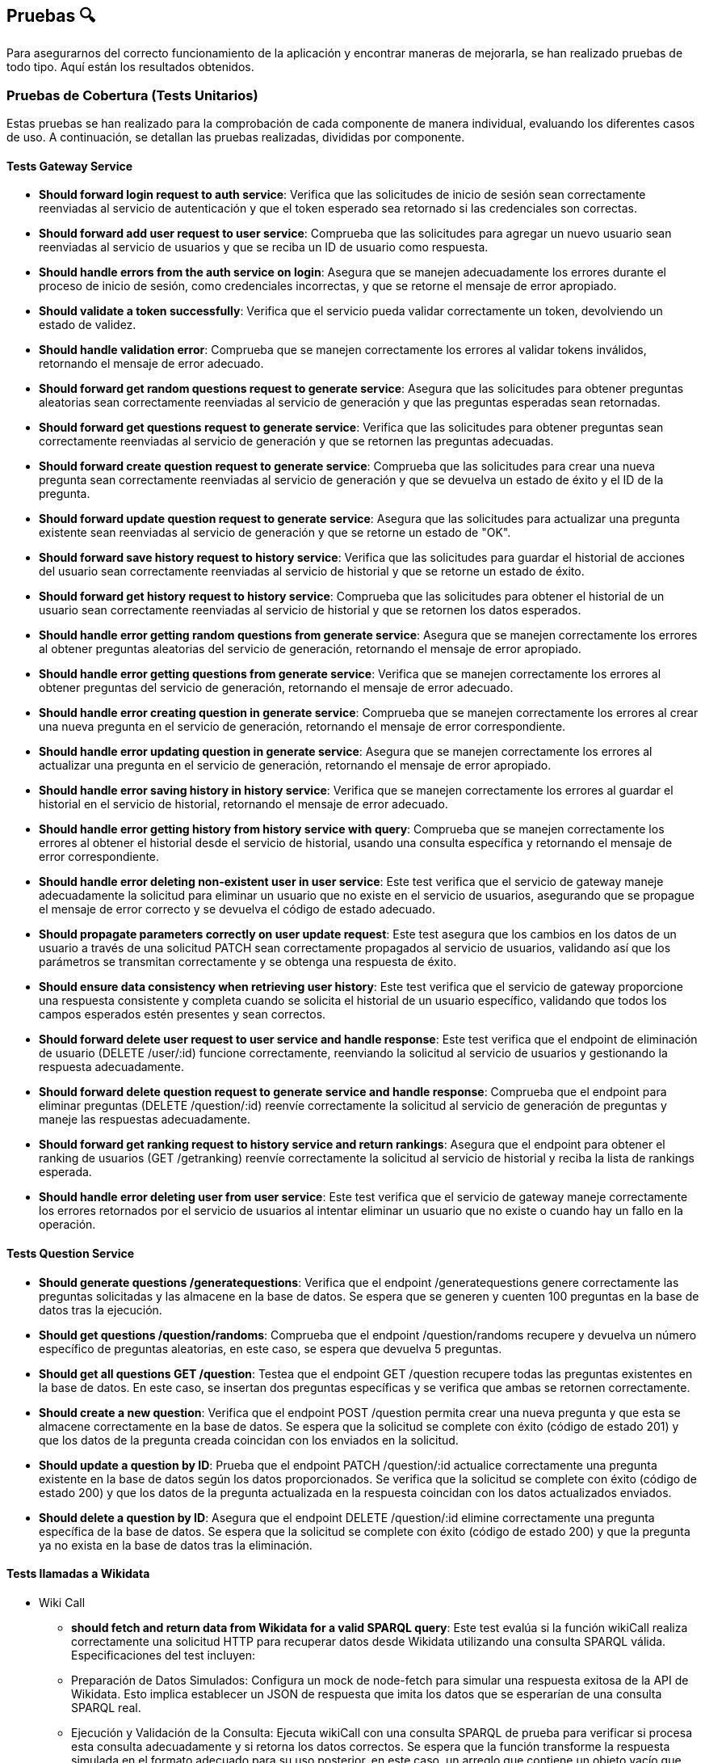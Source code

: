 ifndef::imagesdir[:imagesdir: ../images]

[[section-pruebas]]
== Pruebas 🔍
Para asegurarnos del correcto funcionamiento de la aplicación y encontrar maneras de mejorarla, se han realizado pruebas de todo tipo. Aquí están los resultados obtenidos.

=== Pruebas de Cobertura (Tests Unitarios)
Estas pruebas se han realizado para la comprobación de cada componente de manera individual, evaluando los diferentes casos de uso. A continuación, se detallan las pruebas realizadas, divididas por componente.

==== Tests Gateway Service
* *Should forward login request to auth service*: Verifica que las solicitudes de inicio de sesión sean correctamente reenviadas al servicio de autenticación y que el token esperado sea retornado si las credenciales son correctas.
* *Should forward add user request to user service*:
Comprueba que las solicitudes para agregar un nuevo usuario sean reenviadas al servicio de usuarios y que se reciba un ID de usuario como respuesta.
* *Should handle errors from the auth service on login*:
Asegura que se manejen adecuadamente los errores durante el proceso de inicio de sesión, como credenciales incorrectas, y que se retorne el mensaje de error apropiado.

* *Should validate a token successfully*:
Verifica que el servicio pueda validar correctamente un token, devolviendo un estado de validez.

* *Should handle validation error*:
Comprueba que se manejen correctamente los errores al validar tokens inválidos, retornando el mensaje de error adecuado.

* *Should forward get random questions request to generate service*:
Asegura que las solicitudes para obtener preguntas aleatorias sean correctamente reenviadas al servicio de generación y que las preguntas esperadas sean retornadas.

* *Should forward get questions request to generate service*:
Verifica que las solicitudes para obtener preguntas sean correctamente reenviadas al servicio de generación y que se retornen las preguntas adecuadas.

* *Should forward create question request to generate service*:
Comprueba que las solicitudes para crear una nueva pregunta sean correctamente reenviadas al servicio de generación y que se devuelva un estado de éxito y el ID de la pregunta.

* *Should forward update question request to generate service*:
Asegura que las solicitudes para actualizar una pregunta existente sean reenviadas al servicio de generación y que se retorne un estado de "OK".

* *Should forward save history request to history service*:
Verifica que las solicitudes para guardar el historial de acciones del usuario sean correctamente reenviadas al servicio de historial y que se retorne un estado de éxito.

* *Should forward get history request to history service*:
Comprueba que las solicitudes para obtener el historial de un usuario sean correctamente reenviadas al servicio de historial y que se retornen los datos esperados.

* *Should handle error getting random questions from generate service*:
Asegura que se manejen correctamente los errores al obtener preguntas aleatorias del servicio de generación, retornando el mensaje de error apropiado.

* *Should handle error getting questions from generate service*:
Verifica que se manejen correctamente los errores al obtener preguntas del servicio de generación, retornando el mensaje de error adecuado.

* *Should handle error creating question in generate service*:
Comprueba que se manejen correctamente los errores al crear una nueva pregunta en el servicio de generación, retornando el mensaje de error correspondiente.

* *Should handle error updating question in generate service*:
Asegura que se manejen correctamente los errores al actualizar una pregunta en el servicio de generación, retornando el mensaje de error apropiado.

* *Should handle error saving history in history service*:
Verifica que se manejen correctamente los errores al guardar el historial en el servicio de historial, retornando el mensaje de error adecuado.

* *Should handle error getting history from history service with query*:
Comprueba que se manejen correctamente los errores al obtener el historial desde el servicio de historial, usando una consulta específica y retornando el mensaje de error correspondiente.

* *Should handle error deleting non-existent user in user service*:
Este test verifica que el servicio de gateway maneje adecuadamente la solicitud para eliminar un usuario que no existe en el servicio de usuarios, asegurando que se propague el mensaje de error correcto y se devuelva el código de estado adecuado.

* *Should propagate parameters correctly on user update request*:
Este test asegura que los cambios en los datos de un usuario a través de una solicitud PATCH sean correctamente propagados al servicio de usuarios, validando así que los parámetros se transmitan correctamente y se obtenga una respuesta de éxito.

* *Should ensure data consistency when retrieving user history*:
Este test verifica que el servicio de gateway proporcione una respuesta consistente y completa cuando se solicita el historial de un usuario específico, validando que todos los campos esperados estén presentes y sean correctos.

* *Should forward delete user request to user service and handle response*:
Este test verifica que el endpoint de eliminación de usuario (DELETE /user/:id) funcione correctamente, reenviando la solicitud al servicio de usuarios y gestionando la respuesta adecuadamente.

* *Should forward delete question request to generate service and handle response*:
Comprueba que el endpoint para eliminar preguntas (DELETE /question/:id) reenvíe correctamente la solicitud al servicio de generación de preguntas y maneje las respuestas adecuadamente.

* *Should forward get ranking request to history service and return rankings*:
Asegura que el endpoint para obtener el ranking de usuarios (GET /getranking) reenvíe correctamente la solicitud al servicio de historial y reciba la lista de rankings esperada.

* *Should handle error deleting user from user service*:
Este test verifica que el servicio de gateway maneje correctamente los errores retornados por el servicio de usuarios al intentar eliminar un usuario que no existe o cuando hay un fallo en la operación.

==== Tests Question Service
* *Should generate questions /generatequestions*:
Verifica que el endpoint /generatequestions genere correctamente las preguntas solicitadas y las almacene en la base de datos. Se espera que se generen y cuenten 100 preguntas en la base de datos tras la ejecución.

* *Should get questions /question/randoms*:
Comprueba que el endpoint /question/randoms recupere y devuelva un número específico de preguntas aleatorias, en este caso, se espera que devuelva 5 preguntas.

* *Should get all questions GET /question*:
Testea que el endpoint GET /question recupere todas las preguntas existentes en la base de datos. En este caso, se insertan dos preguntas específicas y se verifica que ambas se retornen correctamente.

* *Should create a new question*:
Verifica que el endpoint POST /question permita crear una nueva pregunta y que esta se almacene correctamente en la base de datos. Se espera que la solicitud se complete con éxito (código de estado 201) y que los datos de la pregunta creada coincidan con los enviados en la solicitud.

* *Should update a question by ID*:
Prueba que el endpoint PATCH /question/:id actualice correctamente una pregunta existente en la base de datos según los datos proporcionados. Se verifica que la solicitud se complete con éxito (código de estado 200) y que los datos de la pregunta actualizada en la respuesta coincidan con los datos actualizados enviados.

* *Should delete a question by ID*:
Asegura que el endpoint DELETE /question/:id elimine correctamente una pregunta específica de la base de datos. Se espera que la solicitud se complete con éxito (código de estado 200) y que la pregunta ya no exista en la base de datos tras la eliminación.

==== Tests llamadas a Wikidata
- Wiki Call
* *should fetch and return data from Wikidata for a valid SPARQL query*: 
Este test evalúa si la función wikiCall realiza correctamente una solicitud HTTP para recuperar datos desde Wikidata utilizando una consulta SPARQL válida. Especificaciones del test incluyen:
* Preparación de Datos Simulados: Configura un mock de node-fetch para simular una respuesta exitosa de la API de Wikidata. Esto implica establecer un JSON de respuesta que imita los datos que se esperarían de una consulta SPARQL real.
* Ejecución y Validación de la Consulta: Ejecuta wikiCall con una consulta SPARQL de prueba para verificar si procesa esta consulta adecuadamente y si retorna los datos correctos. Se espera que la función transforme la respuesta simulada en el formato adecuado para su uso posterior, en este caso, un arreglo que contiene un objeto vacío que representa una fila de resultados SPARQL.
* Verificación de la Llamada a fetch: Confirma que node-fetch se llamó exactamente una vez y con los parámetros correctos, incluyendo la URL de Wikidata con la consulta SPARQL codificada y los headers apropiados para aceptar JSON de resultados SPARQL.

- Wiki Query
* *Debería obtener preguntas de Wikidata y formatearlas correctamente*:
Este test verifica que el método getQuestions de WikiQuery realice correctamente la llamada a wikiCall para obtener datos de Wikidata, y que luego formatee estos datos en el formato esperado para preguntas. Se realiza una configuración previa para simular respuestas de wikiCall que contienen preguntas y respuestas en un formato específico. El test comprueba que:
* wikiCall se llama correctamente con una consulta SPARQL formateada para seleccionar etiquetas de preguntas y respuestas.
* wikiCall se invoca una sola vez, asegurando que la función no realiza llamadas redundantes o innecesarias.
* El modelo Question se instancia correctamente con los argumentos esperados para cada elemento de los resultados simulados, incluyendo la validación del formato de las preguntas y las respuestas.
* Se verifica que el número de preguntas creadas y su formato coincidan con los datos proporcionados en los resultados simulados, asegurando que cada pregunta está bien formada con la estructura correcta y categoría especificada.

==== Tests Auth Service
* *Should perform a login operation /login*:
Este test verifica que el endpoint /login permita a un usuario existente realizar el inicio de sesión correctamente. Comprueba que al enviar un nombre de usuario y contraseña válidos, el sistema responde con un estado 200 y retorna la propiedad 'username' en el cuerpo de la respuesta, indicando que el proceso de autenticación fue exitoso.

* *Should reject login with incorrect credentials*:
Este test se asegura de que el endpoint /login rechace el intento de inicio de sesión cuando las credenciales son incorrectas. En este caso, se envía una contraseña errónea para un nombre de usuario existente. El test verifica que el servidor responda con un estado 401 y que el cuerpo dé la respuesta contenga el mensaje de error 'Invalid credentials', indicando que las credenciales proporcionadas no son válidas.

* *Should require username and password fields for login*:
Este test evalúa que el endpoint /login requiera tanto el nombre de usuario como la contraseña para procesar una solicitud de inicio de sesión. Aquí se envía solo el nombre de usuario sin proporcionar una contraseña. El test verifica que el servidor responda con un estado 500 y que el cuerpo dé la respuesta contenga un mensaje de error, indicando que la solicitud está incompleta o mal formada.

* *Should validate a JWT token*:
Este test primero realiza un inicio de sesión válido para obtener un token JWT y luego verifica la validez de ese token a través de otro endpoint. Tras obtener el token, se realiza una solicitud de validación para dicho token y se verifica que el servidor responda con un estado 200 y que el cuerpo dé la respuesta indique que el token es válido (valid: true).

* *Should reject an invalid JWT token*:
Este test verifica la funcionalidad del sistema para rechazar tokens JWT que no son válidos. Se envía un token arbitrario (incorrecto) al endpoint de validación y se comprueba que el servidor responda con un estado 200, pero con el cuerpo de la respuesta indicando que el token no es válido (valid: false).

==== Tests History Service
* *POST /savehistory*:
* Should save history entry for a new user that plays a game: Este test verifica que el endpoint /savehistory pueda crear una nueva entrada de historial para un usuario que no existía previamente en la base de datos. Evalúa si la entrada se almacena correctamente y si los datos devueltos en la respuesta coinciden con los datos enviados, incluyendo la correcta diferenciación entre preguntas acertadas y falladas.
* Should update history entry for an existing user: Este test comprueba que el endpoint /savehistory actualice correctamente una entrada de historial existente para un usuario, sumando correctamente las nuevas jugadas, preguntas jugadas, preguntas acertadas y preguntas falladas a los totales previos.
* Should reject history entry with missing data: Este test verifica que el endpoint /savehistory maneje adecuadamente situaciones donde los datos esenciales como NumPreguntasJugadas o NumAcertadas no se proporcionen en la solicitud. Se espera que el servidor responda con un código de estado 400 y un mensaje de error claro indicando qué dato falta.

* *GET /gethistory*:
* Should get history entry for an existing user: Este test verifica que el endpoint /gethistory (con un query param) recupere correctamente la entrada de historial de un usuario existente. Evalúa si los datos devueltos coinciden exactamente con los que están almacenados en la base de datos.
* Should create new history entry for a non-existing user: Este test comprueba que el endpoint /gethistory sea capaz de manejar solicitudes para usuarios no existentes correctamente, retornando una entrada de historial con contadores en cero.
* Should handle non-existent username on get history: Este test verifica que el endpoint /gethistory responda adecuadamente cuando se consulta el historial de un usuario que no existe. Se espera que el servidor responda con un código de estado 404.

* *GET /gethistory/:username*:
* Should get history entry for an existing user: Similar al test anterior bajo el endpoint /gethistory, pero esta vez utilizando una ruta con parámetro. Verifica si la solicitud a /gethistory/:username recupera correctamente la entrada de historial para un usuario específico usando la identificación del usuario en la URL, asegurándose de que todos los datos devueltos coincidan con los almacenados.

* *GET /getranking*:
* Should handle insufficient data for rankings: Verifica que cuando no hay datos suficientes para calcular un ranking, el servicio devuelve correctamente un arreglo vacío, lo cual es importante para evitar errores en la visualización del cliente cuando no hay datos disponibles.
* Should return a correct ranking of players based on their scores: Asegura que el servicio calcula y devuelve el ranking de los jugadores de manera correcta basándose en sus respuestas acertadas y el total de preguntas jugadas, ordenando los jugadores según sus rendimientos.
* Should correctly calculate posterior probabilities in rankings: Este test evalúa si se calcula adecuadamente las probabilidades a posteriori basadas en las estadísticas de juego de los jugadores, asegurando que los resultados del ranking sean justos y precisos.
* Should handle server error during ranking calculation: Este test asegura que /getranking maneje correctamente los errores internos durante el cálculo del ranking, devolviendo un estado de error 500 para indicar problemas en el proceso.

==== Tests User Service
* *Should add a new user on POST /adduser*:
Esta prueba verifica que un usuario nuevo se pueda añadir correctamente mediante el endpoint /adduser. Al enviar una solicitud POST con un nombre de usuario y contraseña válidos, se espera que el servidor responda con un código de estado 200 y que el cuerpo dé la respuesta contenga el nombre de usuario que fue añadido.

* *Should reject a user without a username*:
Prueba la validación del campo requerido para el nombre de usuario. Al intentar registrar un usuario sin proporcionar un nombre de usuario, se espera que el servidor responda con un código de estado 400 y un mensaje de error indicando que falta el campo requerido "username".

* *Should reject a user without a password*:
Verifica que el servicio rechace las solicitudes para crear un usuario que no incluyan una contraseña. Si se envía una solicitud sin una contraseña, el servidor debe responder con un código de estado 400 y un mensaje de error que indique que falta el campo requerido "password".

* *Should not allow adding a user with an existing username*:
Asegura que no se pueda registrar más de un usuario con el mismo nombre de usuario. Al intentar añadir un usuario que ya existe en la base de datos, el servidor debe responder con un código de estado 400 y un mensaje indicando que el usuario ya existe.

* *Should get all users correctly*:
Este test verifica que el endpoint /user funcione correctamente al recuperar todos los usuarios registrados. Se espera que el servidor responda con un código de estado 200 y que el cuerpo dé la respuesta contenga una lista de usuarios, mostrando únicamente sus nombres de usuario y fechas de creación.

* *Should update an existing user*:
Este test verifica que el endpoint /user/:id actualice correctamente un usuario existente. Al enviar una solicitud PATCH con un nuevo nombre de usuario, se espera que el servidor responda con un código de estado 200 y que el cuerpo dé la respuesta refleje la actualización.

* *Should handle deletion of a non-existent user correctly*:
Este test asegura que el servidor responda correctamente cuando se intenta eliminar un usuario que no existe. Al enviar una solicitud DELETE a /user/:id con un ID inexistente, se espera que el servidor responda con un código de estado 404 y un mensaje de error indicando que el usuario no fue encontrado.

* *Should handle internal server error when getting users*:
Verifica que el servicio maneje correctamente los errores internos al intentar obtener la lista de usuarios. Si ocurre un error interno (simulado mediante un fallo en la conexión a la base de datos, por ejemplo), se espera que el servidor responda con un código de estado 500.

==== Tests Componentes React
Estas pruebas han sido diseñadas para mejorar el coverage de la aplicación y no tienen mayor objetivo que comprobar que los componentes se cargan de manera correcta, sin probar la funcionalidad, ya que de esta sen encargan los servicios, estos componentes son:

* About US
* Add User
* Ayuda
* Créditos
* Página de Error (404)
* Historial
* Home (Inicio)
* Jugar
* Login
* Ranking
* Card Items (del About Us)
* Footer
* Layout
* NavBar


=== Pruebas e2e
Estas pruebas están enfocadas en el correcto funcionamiento de la application cuando el usuario interactúa con ella. Haciendo que las páginas muestren los resultados esperados y redirijan de manera correcta.

Las features son:

* Register Form:
****
Feature: Registering a new user

Scenario: The user is not registered in the site
  Given An unregistered user
  When I fill the data in the form and press submit
  Then The user is registered and logged
****

* Jugar Form:
****
Feature: Game Initialization

Scenario: User Initiates a Game
    Given An unregistered user exists
    When the user enters their details on the register form and submits
    And the user is redirected to the homepage and logged in automatically
    And the user clicks the "Play" button on the homepage
    Then the questions should be displayed
****

* History Form:
****
Feature: Seeing the logged user history

Scenario: The user is not logged in the site
  Given A not logged user
  When Press history
  Then Redirected to log in

Scenario: The user register in the site, so he can see history
  Given A unregistered user, fill the register
  When I press history
  Then I see my history
****


=== Pruebas de carga
Se enfocarán en evaluar cómo se comporta nuestro sistema bajo condiciones de alto tráfico y uso intensivo. Este tipo de pruebas es crucial para identificar cuellos de botella y asegurar que nuestra aplicación pueda manejar eficientemente el volumen de usuarios y transacciones esperado en producción, sin comprometer el rendimiento ni la estabilidad.
Se han realizado 2 pruebas de carga con diferente número de usuarios simultáneos.
Las pruebas seguirán el siguiente procedimiento sencillo, pero que servirá para probar los servicios y como se comportan ante el estrés generado por muchos usuarios:

. El usuario inicia sesión en la página
. Juega una partida completa
. Ve su historial
. Hace logout 

Esto se realiza en el transcurso de 1 minuto.

Aquí los resultados de la primera prueba con 240 usuarios.

image::Pruebacarga240.png["Prueba de carga 240 usuarios"]

Estos son los resultados con 900 seguidores concurrentes.

image::Pruebacarga900.png["Prueba de carga 900 usuarios"]

Podemos observar que la primera prueba la soporta de manera más o menos asumible. Sin embargo, en la segunda prueba ya se está superando el límite de usuarios concurrentes y comienzan a fallar los servicios. Esto se debe principalmente a las limitadas prestaciones de la máquina virtual, determinadas por el crédito disponible para estudiantes que nos proporciona Azure.

=== Pruebas de usabilidad
En este apartado, nos centraremos en las pruebas de usabilidad, un componente esencial para asegurar que nuestro sistema sea intuitivo, eficiente y accesible para todos los usuarios. Este tipo de pruebas evalúa la interacción entre el usuario y la aplicación, con el objetivo de identificar áreas de mejora en la interfaz de usuario que faciliten una mejor experiencia general.

Las pruebas se han dividido en iteraciones. En cada iteración hay 3 fases.

. Fase de pruebas, con un grupo de usuarios variado (no muy extenso) en cuanto a conocimientos y soltura en el área de la informática donde los desarrolladores toman nota de las dificultades de los usuarios, sin intervenir, a no ser que sea estrictamente necesario.

. Fase de estudio de los resultados. El equipo de desarrolladores se reúne y decide que mejoras se han de implementar basadas en las observaciones de la fase anterior.

. Fase de Implementación. Las mejoras decididas se implementan y se repite el proceso, para comprobar que hay una mejoría en la usabilidad.

Debido al escaso tiempo de desarrollo tan solo se realizarán 2 Iteraciones de estas pruebas. A continuación se detallan paso a paso se desarrollaron las pruebas.

==== 1ª Iteración
. Se ha seleccionado el grupo de pruebas. El grupo consta de 2 personas con altos conocimientos de informatica, 2 personas con un nivel medio y 2 personas con un nivel bajo. Se deja al grupo trabajar mientras los desarrolladores observan.

. Los resultados obtenidos son los siguientes.
- El diseño de la página es bastante intuitivo en especial para los usuarios que tiene alto conocimiento. Los usuarios con bajo conocimiento necesitaron de una pequeña intervención por parte del observador.
- A los usuarios de nivel bajo se les hace difícil tener que registrarse y a continuación, tener que iniciar sesión en la página.
- Los usuarios se quejan de que no se muestre cuando se acierta o se falla una pregunta.
- Los usuarios de nivel alto destacan que no hay restricciones en el nombre de usuario y la contraseña.
- Dificultad en las preguntas.
- Fallos de formato en las preguntas.

. Las soluciones que se han aplicado a las observaciones tras debatir entre los desarrolladores son las siguientes.
- Agregar una página de ayuda para los usuarios que no sepan qué pasos seguir para jugar. Ya sea tener que registrarse en la página, como jugar o como usar la API (aunque la API tenga su documentación).
- Añadir un pequeño aviso que te diga cuando se acierta o se falla la pregunta. Cuando se falla también se mostrará la respuesta correcta.
- Añadir restricciones a la creación de usuarios. Nombre de usuario de mínimo 4 caracteres y contraseña con mínimo una letra mayúscula y un número.
- Se han revisado las plantillas de preguntas con mayor dificultad y se han añadido alguna más sencilla.
- Se ha corregido los errores de formato de las respuestas donde existen fechas.


==== 2ª Iteración
1. Para la segunda iteración se ha contado con un grupo más reducido por incompatibilidad en los horarios. Sin embargo, seguimos contando con un usuario de cada nivel. Los resultados observados de esta segunda y última iteración se detallan a continuación.
2. Las observaciones han cambiado y se han solucionado prácticamente todos los problemas de la primera versión, sin embargo, han aparecido problemáticas nuevas.
- La observación más importante de todos los usuarios es que no se puede recuperar la contraseña en caso de que se le olvide al usuario.
- El cálculo del Ranking es poco intuitivo.
- Los usuarios poco habituados a los juegos destacan que la velocidad de la entrada al juego es demasiado rápida y no da tiempo a entrar en contexto.
- Posibilidad de borrar usuarios desde la API sin tener permisos especiales. Esta problemática afecta a los usuarios más avanzados.
- Repetición de las respuestas en la pregunta.

3. Debido a la falta de tiempo no se podrán implementar todas las mejoras que había planteadas, sin embargo, estas son las decisiones de mejora tomadas por el equipo de desarrolladores.
- La única mejora implementada es evitar en la lógica de generación de preguntas que existan respuestas repetidas.
- Crear un sistema de recuperación de contraseña, a través del correo electrónico, por lo que habría que modificar el registro de usuarios.
- Monitorizar el cálculo del Ranking y valorar en el futuro si es correcto o hay que cambiarlo.
- Introducir una cuenta atrás cuando le das a jugar una partida nueva para que al usuario de tiempo a entrar en contexto.
- Añadir permisos de usuario para realizar acciones especiales en la página y asi poder borrar o editar usuario a través de la API.

==== 3ª Iteración
Para probar la versión final de la aplicación que se entregará a los profesores, se ha realizado una última prueba para comprobar el correcto funcionamiento de todo con un par de usuarios ajeno a la aplicación. Su nivel es medio y alto.
Han destacado que todo es correcto en general (Obviando los puntos de la 2ª iteración).

==== Conclusiones
Las pruebas de usabilidad han sido de gran utilidad para introducir mejoras en la aplicación, pero sobre todo han ayudado para dar un enfoque externo y más crítico a nuestra aplicación.

